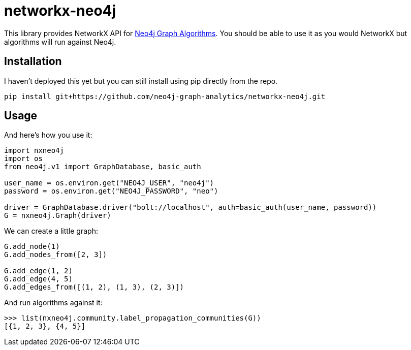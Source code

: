 = networkx-neo4j

This library provides NetworkX API for https://github.com/neo4j-contrib/neo4j-graph-algorithms[Neo4j Graph Algorithms^].
You should be able to use it as you would NetworkX but algorithms will run against Neo4j.

== Installation

I haven't deployed this yet but you can still install using pip directly from the repo.

[source, bash]
----
pip install git+https://github.com/neo4j-graph-analytics/networkx-neo4j.git
----

== Usage

And here's how you use it:

[source, python]
----
import nxneo4j
import os
from neo4j.v1 import GraphDatabase, basic_auth

user_name = os.environ.get("NEO4J_USER", "neo4j")
password = os.environ.get("NEO4J_PASSWORD", "neo")

driver = GraphDatabase.driver("bolt://localhost", auth=basic_auth(user_name, password))
G = nxneo4j.Graph(driver)
----

We can create a little graph:

----
G.add_node(1)
G.add_nodes_from([2, 3])

G.add_edge(1, 2)
G.add_edge(4, 5)
G.add_edges_from([(1, 2), (1, 3), (2, 3)])
----

And run algorithms against it:

----
>>> list(nxneo4j.community.label_propagation_communities(G))
[{1, 2, 3}, {4, 5}]

----